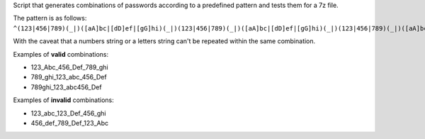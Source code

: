 Script that generates combinations of passwords according to a predefined pattern and tests them for a 7z file.

The pattern is as follows: ``^(123|456|789)(_|)([aA]bc|[dD]ef|[gG]hi)(_|)(123|456|789)(_|)([aA]bc|[dD]ef|[gG]hi)(_|)(123|456|789)(_|)([aA]bc|[dD]ef|[gG]hi)$``

With the caveat that a numbers string or a letters string can't be repeated within the same combination.

Examples of **valid** combinations:

- 123_Abc_456_Def_789_ghi
- 789_ghi_123_abc_456_Def
- 789ghi_123_abc456_Def

Examples of **invalid** combinations:

- 123_abc_123_Def_456_ghi
- 456_def_789_Def_123_Abc
